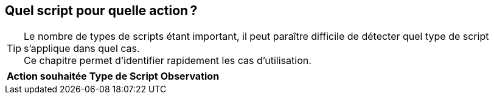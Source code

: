 [[_01_Which_scripts]]
== Quel script pour quelle action ?

[TIP]
====
Le nombre de types de scripts étant important, il peut paraître difficile de détecter quel type de script s'applique dans quel cas. +
Ce chapitre permet d'identifier rapidement les cas d'utilisation.
====


[options="header,autowidth",width=100%]
|===
|Action souhaitée|Type de Script|Observation
|===
